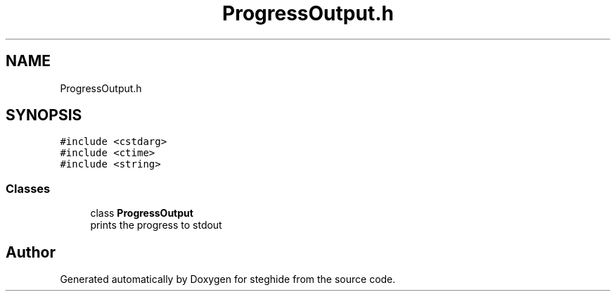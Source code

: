 .TH "ProgressOutput.h" 3 "Thu Aug 17 2017" "Version 0.5.1" "steghide" \" -*- nroff -*-
.ad l
.nh
.SH NAME
ProgressOutput.h
.SH SYNOPSIS
.br
.PP
\fC#include <cstdarg>\fP
.br
\fC#include <ctime>\fP
.br
\fC#include <string>\fP
.br

.SS "Classes"

.in +1c
.ti -1c
.RI "class \fBProgressOutput\fP"
.br
.RI "prints the progress to stdout "
.in -1c
.SH "Author"
.PP 
Generated automatically by Doxygen for steghide from the source code\&.
